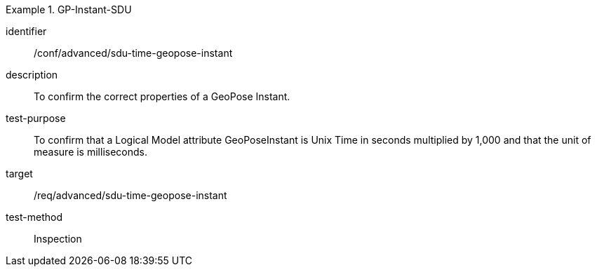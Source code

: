 
[conformance_test]
.GP-Instant-SDU
====
[%metadata]
identifier:: /conf/advanced/sdu-time-geopose-instant
description:: To confirm the correct properties of a GeoPose Instant.
test-purpose:: To confirm that a Logical Model attribute GeoPoseInstant is Unix Time in
seconds multiplied by 1,000 and that the unit of measure is milliseconds.
target:: /req/advanced/sdu-time-geopose-instant
test-method:: Inspection
====
